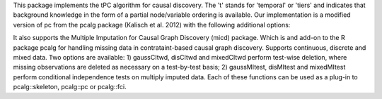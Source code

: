 This package implements the tPC algorithm for causal discovery. The 't' stands for 'temporal' or 'tiers' and indicates that background knowledge in the form of a partial node/variable ordering is available. Our implementation is a modified version of pc from the pcalg package (Kalisch et al. 2012) with the following additional options:

It also supports the Multiple Imputation for Causal Graph Discovery (micd) package.
Which is and add-on to the R package pcalg for handling missing data in contrataint-based causal graph discovery. Supports continuous, discrete and mixed data. Two options are available: 1) gaussCItwd, disCItwd and mixedCItwd perform test-wise deletion, where missing observations are deleted as necessary on a test-by-test basis; 2) gaussMItest, disMItest and mixedMItest perform conditional independence tests on multiply imputed data. Each of these functions can be used as a plug-in to pcalg::skeleton, pcalg::pc or pcalg::fci.